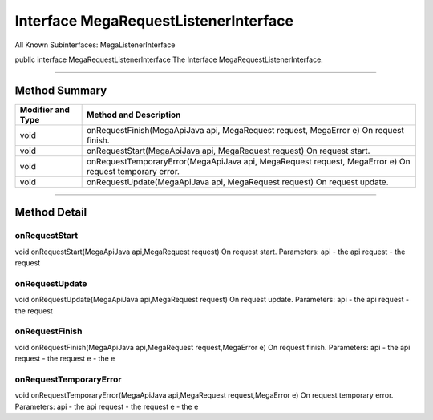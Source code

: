 ======================================
Interface MegaRequestListenerInterface
======================================

All Known Subinterfaces:
MegaListenerInterface

public interface MegaRequestListenerInterface
The Interface MegaRequestListenerInterface.

---------------------------------------------------

--------------
Method Summary
--------------

+--------------------+-------------------------------------------------------------------------------+
|Modifier and Type   |  Method and Description                                                       |
+====================+===============================================================================+
|void	             |   onRequestFinish(MegaApiJava api, MegaRequest request, MegaError e)          |
|                    |   On request finish.                                                          |
+--------------------+-------------------------------------------------------------------------------+
|void	             |   onRequestStart(MegaApiJava api, MegaRequest request)                        |
|                    |   On request start.                                                           |
+--------------------+-------------------------------------------------------------------------------+
|void	             |   onRequestTemporaryError(MegaApiJava api, MegaRequest request, MegaError e)  |
|                    |   On request temporary error.                                                 |
+--------------------+-------------------------------------------------------------------------------+
|void	             |   onRequestUpdate(MegaApiJava api, MegaRequest request)                       |
|                    |   On request update.                                                          |
+--------------------+-------------------------------------------------------------------------------+

--------------------------------------------------

-------------
Method Detail
-------------

~~~~~~~~~~~~~~
onRequestStart
~~~~~~~~~~~~~~
void onRequestStart(MegaApiJava api,MegaRequest request)
On request start.
Parameters:
api - the api
request - the request

~~~~~~~~~~~~~~~
onRequestUpdate
~~~~~~~~~~~~~~~
void onRequestUpdate(MegaApiJava api,MegaRequest request)
On request update.
Parameters:
api - the api
request - the request

~~~~~~~~~~~~~~~
onRequestFinish
~~~~~~~~~~~~~~~
void onRequestFinish(MegaApiJava api,MegaRequest request,MegaError e)
On request finish.
Parameters:
api - the api
request - the request
e - the e

~~~~~~~~~~~~~~~~~~~~~~~
onRequestTemporaryError
~~~~~~~~~~~~~~~~~~~~~~~
void onRequestTemporaryError(MegaApiJava api,MegaRequest request,MegaError e)
On request temporary error.
Parameters:
api - the api
request - the request
e - the e

